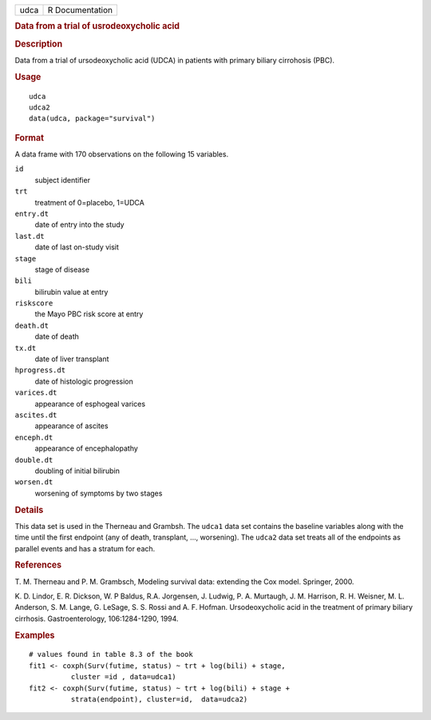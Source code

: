 .. container::

   ==== ===============
   udca R Documentation
   ==== ===============

   .. rubric:: Data from a trial of usrodeoxycholic acid
      :name: udca

   .. rubric:: Description
      :name: description

   Data from a trial of ursodeoxycholic acid (UDCA) in patients with
   primary biliary cirrohosis (PBC).

   .. rubric:: Usage
      :name: usage

   ::

      udca
      udca2
      data(udca, package="survival")

   .. rubric:: Format
      :name: format

   A data frame with 170 observations on the following 15 variables.

   ``id``
      subject identifier

   ``trt``
      treatment of 0=placebo, 1=UDCA

   ``entry.dt``
      date of entry into the study

   ``last.dt``
      date of last on-study visit

   ``stage``
      stage of disease

   ``bili``
      bilirubin value at entry

   ``riskscore``
      the Mayo PBC risk score at entry

   ``death.dt``
      date of death

   ``tx.dt``
      date of liver transplant

   ``hprogress.dt``
      date of histologic progression

   ``varices.dt``
      appearance of esphogeal varices

   ``ascites.dt``
      appearance of ascites

   ``enceph.dt``
      appearance of encephalopathy

   ``double.dt``
      doubling of initial bilirubin

   ``worsen.dt``
      worsening of symptoms by two stages

   .. rubric:: Details
      :name: details

   This data set is used in the Therneau and Grambsh. The ``udca1`` data
   set contains the baseline variables along with the time until the
   first endpoint (any of death, transplant, ..., worsening). The
   ``udca2`` data set treats all of the endpoints as parallel events and
   has a stratum for each.

   .. rubric:: References
      :name: references

   T. M. Therneau and P. M. Grambsch, Modeling survival data: extending
   the Cox model. Springer, 2000.

   K. D. Lindor, E. R. Dickson, W. P Baldus, R.A. Jorgensen, J. Ludwig,
   P. A. Murtaugh, J. M. Harrison, R. H. Weisner, M. L. Anderson, S. M.
   Lange, G. LeSage, S. S. Rossi and A. F. Hofman. Ursodeoxycholic acid
   in the treatment of primary biliary cirrhosis. Gastroenterology,
   106:1284-1290, 1994.

   .. rubric:: Examples
      :name: examples

   ::

      # values found in table 8.3 of the book
      fit1 <- coxph(Surv(futime, status) ~ trt + log(bili) + stage,
                cluster =id , data=udca1)
      fit2 <- coxph(Surv(futime, status) ~ trt + log(bili) + stage +
                strata(endpoint), cluster=id,  data=udca2)
